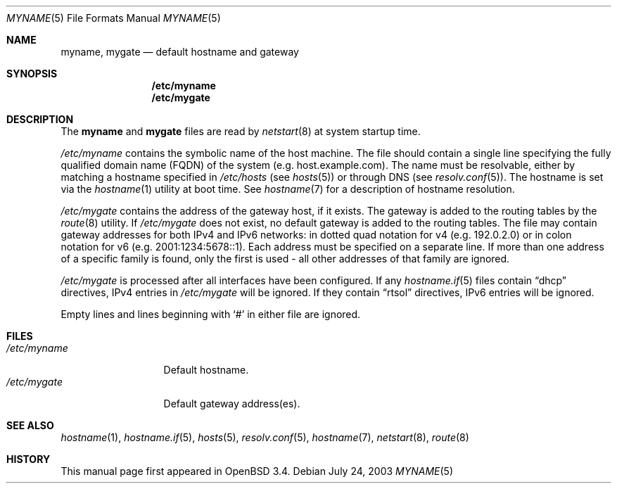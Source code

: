.\"	$OpenBSD: myname.5,v 1.3 2005/10/18 15:37:11 jmc Exp $
.\"
.\" Copyright (c) 2003 Jason McIntyre <jmc@openbsd.org>
.\"
.\" Permission to use, copy, modify, and distribute this software for any
.\" purpose with or without fee is hereby granted, provided that the above
.\" copyright notice and this permission notice appear in all copies.
.\"
.\" THE SOFTWARE IS PROVIDED "AS IS" AND THE AUTHOR DISCLAIMS ALL WARRANTIES
.\" WITH REGARD TO THIS SOFTWARE INCLUDING ALL IMPLIED WARRANTIES OF
.\" MERCHANTABILITY AND FITNESS. IN NO EVENT SHALL THE AUTHOR BE LIABLE FOR
.\" ANY SPECIAL, DIRECT, INDIRECT, OR CONSEQUENTIAL DAMAGES OR ANY DAMAGES
.\" WHATSOEVER RESULTING FROM LOSS OF USE, DATA OR PROFITS, WHETHER IN AN
.\" ACTION OF CONTRACT, NEGLIGENCE OR OTHER TORTIOUS ACTION, ARISING OUT OF
.\" OR IN CONNECTION WITH THE USE OR PERFORMANCE OF THIS SOFTWARE.
.\"
.Dd July 24, 2003
.Dt MYNAME 5
.Os
.Sh NAME
.Nm myname , mygate
.Nd default hostname and gateway
.Sh SYNOPSIS
.Nm /etc/myname
.Nm /etc/mygate
.Sh DESCRIPTION
The
.Nm myname
and
.Nm mygate
files are read by
.Xr netstart 8
at system startup time.
.Pp
.Pa /etc/myname
contains the symbolic name of the host machine.
The file should contain a single line specifying the
fully qualified domain name
.Pq FQDN
of the system
.Pq e.g. host.example.com .
The name must be resolvable, either by matching a hostname specified in
.Pa /etc/hosts
(see
.Xr hosts 5 )
or through DNS
(see
.Xr resolv.conf 5 ) .
The hostname is set via the
.Xr hostname 1
utility at boot time.
See
.Xr hostname 7
for a description of hostname resolution.
.Pp
.Pa /etc/mygate
contains the address of the gateway host, if it exists.
The gateway is added to the routing tables by the
.Xr route 8
utility.
If
.Pa /etc/mygate
does not exist, no default gateway is added to the routing tables.
The file may contain gateway addresses for both IPv4 and IPv6 networks:
in dotted quad notation for v4
.Pq e.g. 192.0.2.0
or in colon notation for v6
.Pq e.g. 2001:1234:5678::1 .
Each address must be specified on a separate line.
If more than one address of a specific family is found,
only the first is used \- all other addresses of that family are ignored.
.Pp
.Pa /etc/mygate
is processed after all interfaces have been configured.
If any
.Xr hostname.if 5
files contain
.Dq dhcp
directives,
IPv4 entries in
.Pa /etc/mygate
will be ignored.
If they contain
.Dq rtsol
directives,
IPv6 entries will be ignored.
.Pp
Empty lines and lines beginning with
.Sq #
in either file are ignored.
.Sh FILES
.Bl -tag -width "/etc/myname" -compact
.It Pa /etc/myname
Default hostname.
.It Pa /etc/mygate
Default gateway address(es).
.El
.Sh SEE ALSO
.Xr hostname 1 ,
.Xr hostname.if 5 ,
.Xr hosts 5 ,
.Xr resolv.conf 5 ,
.Xr hostname 7 ,
.Xr netstart 8 ,
.Xr route 8
.Sh HISTORY
This manual page first appeared in
.Ox 3.4 .
